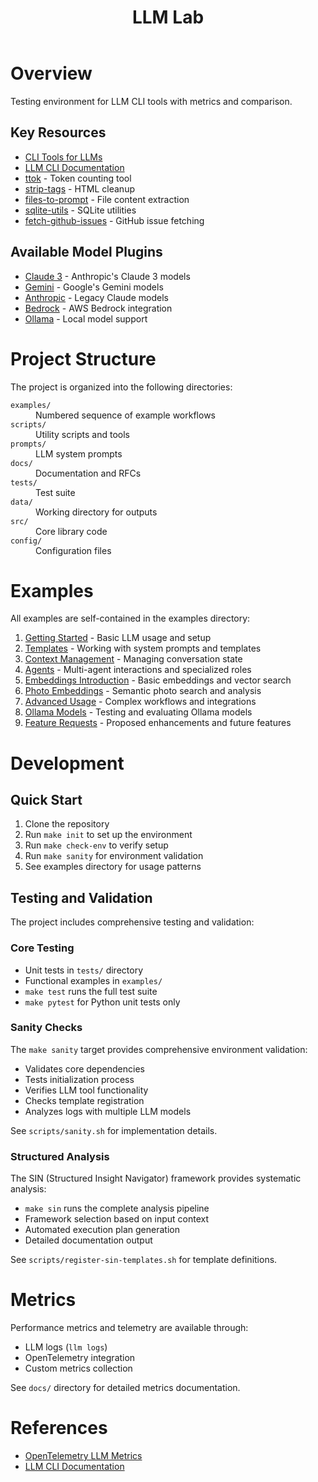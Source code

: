 #+TITLE: LLM Lab
#+STARTUP: showeverything

* Overview
Testing environment for LLM CLI tools with metrics and comparison.

** Key Resources
- [[https://simonwillison.net/2023/May/18/cli-tools-for-llms/][CLI Tools for LLMs]]
- [[https://llm.datasette.io/en/stable/help.html][LLM CLI Documentation]]
- [[https://github.com/simonw/ttok][ttok]] - Token counting tool
- [[https://github.com/simonw/strip-tags][strip-tags]] - HTML cleanup
- [[https://github.com/simonw/files-to-prompt][files-to-prompt]] - File content extraction
- [[https://github.com/simonw/sqlite-utils][sqlite-utils]] - SQLite utilities
- [[https://github.com/simonw/fetch-github-issues][fetch-github-issues]] - GitHub issue fetching

** Available Model Plugins
- [[https://github.com/simonw/llm-claude-3/releases/tag/0.10][Claude 3]] - Anthropic's Claude 3 models
- [[https://github.com/simonw/llm-gemini/releases/tag/0.9][Gemini]] - Google's Gemini models
- [[https://github.com/simonw/llm-anthropic/releases/tag/0.12][Anthropic]] - Legacy Claude models
- [[https://github.com/simonw/llm-bedrock/releases/tag/0.4][Bedrock]] - AWS Bedrock integration
- [[https://github.com/taketwo/llm-ollama/releases/tag/0.8.2][Ollama]] - Local model support

* Project Structure
The project is organized into the following directories:

- ~examples/~ :: Numbered sequence of example workflows
- ~scripts/~ :: Utility scripts and tools
- ~prompts/~ :: LLM system prompts
- ~docs/~ :: Documentation and RFCs
- ~tests/~ :: Test suite
- ~data/~ :: Working directory for outputs
- ~src/~ :: Core library code
- ~config/~ :: Configuration files

* Examples
All examples are self-contained in the examples directory:

1. [[file:examples/00-getting-started.org][Getting Started]] - Basic LLM usage and setup
2. [[file:examples/01-templates.org][Templates]] - Working with system prompts and templates
3. [[file:examples/02-context-management.org][Context Management]] - Managing conversation state
4. [[file:examples/03-agents.org][Agents]] - Multi-agent interactions and specialized roles
5. [[file:examples/04-embeddings-intro.org][Embeddings Introduction]] - Basic embeddings and vector search
6. [[file:examples/05-photo-embeddings.org][Photo Embeddings]] - Semantic photo search and analysis
7. [[file:examples/06-advanced-usage.org][Advanced Usage]] - Complex workflows and integrations
8. [[file:examples/50-ollama-models.org][Ollama Models]] - Testing and evaluating Ollama models
9. [[file:examples/99-feature-requests.org][Feature Requests]] - Proposed enhancements and future features


* Development

** Quick Start
1. Clone the repository
2. Run ~make init~ to set up the environment
3. Run ~make check-env~ to verify setup
4. Run ~make sanity~ for environment validation
5. See examples directory for usage patterns

** Testing and Validation
The project includes comprehensive testing and validation:

*** Core Testing
- Unit tests in ~tests/~ directory
- Functional examples in ~examples/~
- ~make test~ runs the full test suite
- ~make pytest~ for Python unit tests only

*** Sanity Checks
The ~make sanity~ target provides comprehensive environment validation:
- Validates core dependencies
- Tests initialization process
- Verifies LLM tool functionality
- Checks template registration
- Analyzes logs with multiple LLM models
See ~scripts/sanity.sh~ for implementation details.

*** Structured Analysis
The SIN (Structured Insight Navigator) framework provides systematic analysis:
- ~make sin~ runs the complete analysis pipeline
- Framework selection based on input context
- Automated execution plan generation
- Detailed documentation output
See ~scripts/register-sin-templates.sh~ for template definitions.

* Metrics
Performance metrics and telemetry are available through:
- LLM logs (~llm logs~)
- OpenTelemetry integration
- Custom metrics collection

See ~docs/~ directory for detailed metrics documentation.

* References
- [[https://github.com/open-telemetry/semantic-conventions/blob/main/docs/gen-ai/gen-ai-metrics.md][OpenTelemetry LLM Metrics]]
- [[https://llm.datasette.io/][LLM CLI Documentation]]
